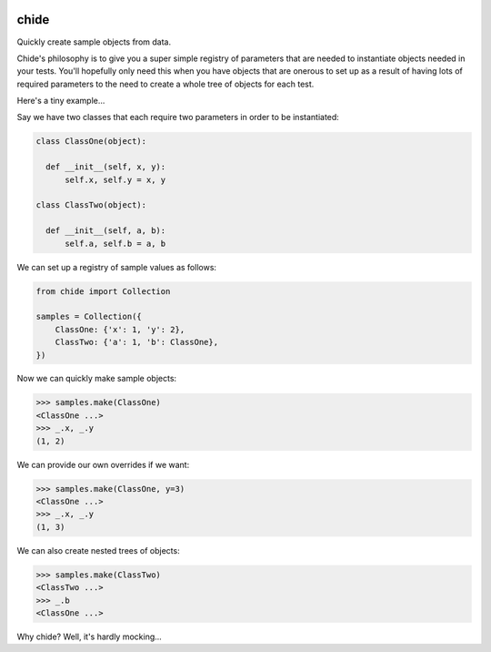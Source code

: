 |Travis|_ |Coveralls|_ |Docs|_

.. |Travis| image:: https://api.travis-ci.org/cjw296/chide.png?branch=master
.. _Travis: https://travis-ci.org/cjw296/chide

.. |Coveralls| image:: https://coveralls.io/repos/cjw296/chide/badge.png?branch=master
.. _Coveralls: https://coveralls.io/r/cjw296/chide?branch=master

.. |Docs| image:: https://readthedocs.org/projects/chide/badge/?version=latest
.. _Docs: http://chide.readthedocs.org/en/latest/

chide
=====

Quickly create sample objects from data.

Chide's philosophy is to give you a super simple registry of parameters
that are needed to instantiate objects needed in your tests. You'll
hopefully only need this when you have objects that are onerous to set up
as a result of having lots of required parameters to the need to create
a whole tree of objects for each test.

Here's a tiny example...

Say we have two classes that each require two parameters in order to
be instantiated:

.. code-block:: python

  class ClassOne(object):

    def __init__(self, x, y):
        self.x, self.y = x, y

  class ClassTwo(object):

    def __init__(self, a, b):
        self.a, self.b = a, b

We can set up a registry of sample values as follows:

.. code-block:: python

  from chide import Collection

  samples = Collection({
      ClassOne: {'x': 1, 'y': 2},
      ClassTwo: {'a': 1, 'b': ClassOne},
  })

Now we can quickly make sample objects:

>>> samples.make(ClassOne)
<ClassOne ...>
>>> _.x, _.y
(1, 2)

We can provide our own overrides if we want:

>>> samples.make(ClassOne, y=3)
<ClassOne ...>
>>> _.x, _.y
(1, 3)

We can also create nested trees of objects:

>>> samples.make(ClassTwo)
<ClassTwo ...>
>>> _.b
<ClassOne ...>

Why chide? Well, it's hardly mocking...
